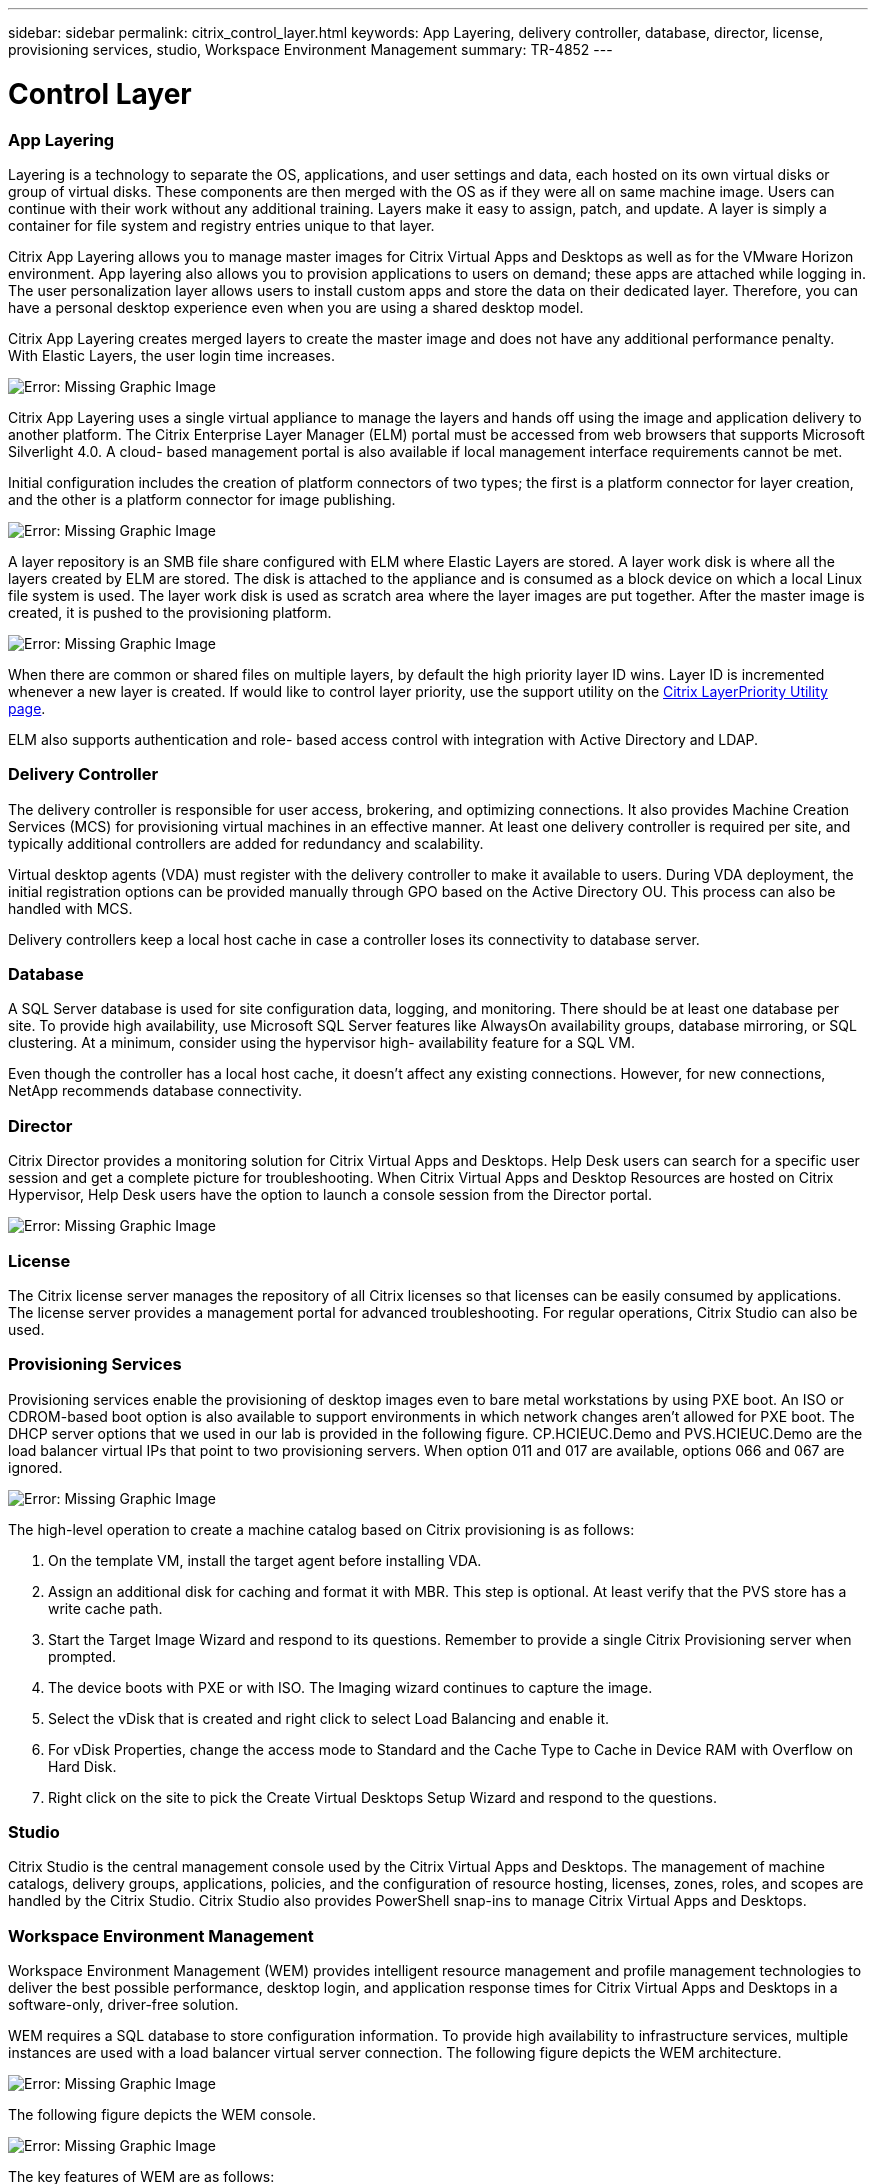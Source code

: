 ---
sidebar: sidebar
permalink: citrix_control_layer.html
keywords: App Layering, delivery controller, database, director, license, provisioning services, studio, Workspace Environment Management
summary: TR-4852
---

= Control Layer
:hardbreaks:
:nofooter:
:icons: font
:linkattrs:
:imagesdir: ./media/

//
// This file was created with NDAC Version 0.9 (July 10, 2020)
//
// 2020-07-31 10:32:38.884629
//

[.lead]

=== App Layering

Layering is a technology to separate the OS, applications, and user settings and data, each hosted on its own virtual disks or group of virtual disks. These components are then merged with the OS as if they were all on same machine image. Users can continue with their work without any additional training. Layers make it easy to assign, patch,  and update. A layer is simply a container for file system and registry entries unique to that layer.

Citrix App Layering allows you to manage master images for Citrix Virtual Apps and Desktops as well as for the VMware Horizon environment.  App layering also allows you to provision applications to users on demand; these apps are attached while logging in. The user personalization layer allows users to install custom apps and store the data on their dedicated layer. Therefore, you can have a personal desktop experience even when you are using a shared desktop model.

Citrix App Layering creates merged layers to create the master image and does not have any additional performance penalty. With Elastic Layers, the user login time increases.

image:citrix_image33.png[Error: Missing Graphic Image]

Citrix App Layering uses a single virtual appliance to manage the layers and hands off using the image and application delivery to another platform. The Citrix Enterprise Layer Manager (ELM) portal must be accessed from web browsers that supports Microsoft Silverlight 4.0. A cloud- based management portal is also available if local management interface requirements cannot be met.

Initial configuration includes the creation of platform connectors of two types; the first is a platform connector for layer creation, and the other is a platform connector for image publishing.

image:citrix_image34.png[Error: Missing Graphic Image]

A layer repository is an SMB file share configured with ELM where Elastic Layers are stored. A layer work disk is where all the layers created by ELM are stored.  The disk is attached to the appliance and is consumed as a block device on which a local Linux file system is used. The layer work disk is used as scratch area where the layer images are put together. After the master image is created, it is pushed to the provisioning platform.

image:citrix_image35.png[Error: Missing Graphic Image]

When there are common or shared files on multiple layers, by default the high priority layer ID wins. Layer ID is incremented whenever a new layer is created. If would like to control layer priority, use the support utility on the  https://support.citrix.com/article/CTX225934[Citrix LayerPriority Utility page^].

ELM also supports authentication and role- based access control with integration with Active Directory and LDAP.

=== Delivery Controller

The delivery controller is responsible for user access, brokering, and optimizing connections. It also provides Machine Creation Services (MCS) for provisioning virtual machines in an effective manner. At least one delivery controller is required per site, and typically additional controllers are added for redundancy and scalability.

Virtual desktop agents (VDA) must register with the delivery controller to make it available to users. During VDA deployment, the initial registration options can be provided manually through GPO based on the Active Directory OU. This process can also be handled with MCS.

Delivery controllers keep a local host cache in case a controller loses its connectivity to database server.

=== Database

A SQL Server database is used for site configuration data, logging, and monitoring. There should be at least one database per site. To provide high availability, use Microsoft SQL Server features like AlwaysOn availability groups, database mirroring, or SQL clustering. At a minimum, consider using the hypervisor high- availability feature for a SQL VM.

Even though the controller has a local host cache, it doesn’t affect any existing connections. However, for new connections, NetApp recommends database connectivity.

=== Director

Citrix Director provides a monitoring solution for Citrix Virtual Apps and Desktops. Help Desk users can search for a specific user session and get a complete picture for troubleshooting. When Citrix Virtual Apps and Desktop Resources are hosted on Citrix Hypervisor, Help Desk users have the option to launch a console session from the Director portal.

image:citrix_image36.png[Error: Missing Graphic Image]

=== License

The Citrix license server manages the repository of all Citrix licenses so that licenses can be easily consumed by applications. The license server provides a management portal for advanced troubleshooting. For regular operations, Citrix Studio can also be used.

=== Provisioning Services

Provisioning services enable the provisioning of desktop images even to bare metal workstations by using PXE boot. An ISO or CDROM-based boot option is also available to support environments in which network changes aren’t allowed for PXE boot. The DHCP server options that we used in our lab is provided in the following figure. CP.HCIEUC.Demo and PVS.HCIEUC.Demo are the load balancer virtual IPs that point to two provisioning servers. When option 011 and 017 are available, options 066 and 067 are ignored.

image:citrix_image37.png[Error: Missing Graphic Image]

The high-level operation to create a machine catalog based on Citrix provisioning is as follows:

. On the template VM, install the target agent before installing VDA.

. Assign an additional disk for caching and format it with MBR. This step is optional. At least verify that the PVS store has a write cache path.

. Start the Target Image Wizard and respond to its questions. Remember to provide a single Citrix Provisioning server when prompted.

. The device boots with PXE or with ISO. The Imaging wizard continues to capture the image.

. Select the vDisk that is created and right click to select Load Balancing and enable it.

. For vDisk Properties, change the access mode to Standard and the Cache Type to Cache in Device RAM with Overflow on Hard Disk.

. Right click on the site to pick the Create Virtual Desktops Setup Wizard and respond to the questions.

=== Studio

Citrix Studio is the central management console used by the Citrix Virtual Apps and Desktops. The management of machine catalogs, delivery groups, applications, policies, and the configuration of resource hosting, licenses, zones, roles, and scopes are handled by the Citrix Studio. Citrix Studio also provides PowerShell snap-ins to manage Citrix Virtual Apps and Desktops.

=== Workspace Environment Management

Workspace Environment Management (WEM) provides intelligent resource management and profile management technologies to deliver the best possible performance, desktop login, and application response times for Citrix Virtual Apps and Desktops in a software-only, driver-free solution.

WEM requires a SQL database to store configuration information. To provide high availability to infrastructure services, multiple instances are used with a load balancer virtual server connection. The following figure depicts the WEM architecture.

image:citrix_image38.png[Error: Missing Graphic Image]

The following figure depicts the WEM console.

image:citrix_image39.png[Error: Missing Graphic Image]

The key features of WEM are as follows:

* The ability to control resources for certain tasks or applications

* An easy interface to manage windows icons, network drives, start menu items, and so on

* The ability to reuse an old machine and manage it as a thin client

* Role-based access control

* Control policies based on various filters
